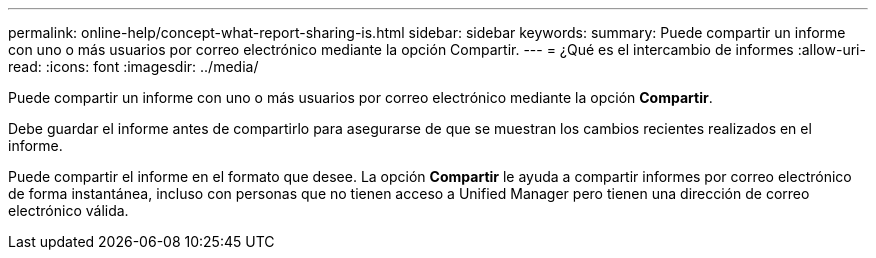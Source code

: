 ---
permalink: online-help/concept-what-report-sharing-is.html 
sidebar: sidebar 
keywords:  
summary: Puede compartir un informe con uno o más usuarios por correo electrónico mediante la opción Compartir. 
---
= ¿Qué es el intercambio de informes
:allow-uri-read: 
:icons: font
:imagesdir: ../media/


[role="lead"]
Puede compartir un informe con uno o más usuarios por correo electrónico mediante la opción *Compartir*.

Debe guardar el informe antes de compartirlo para asegurarse de que se muestran los cambios recientes realizados en el informe.

Puede compartir el informe en el formato que desee. La opción *Compartir* le ayuda a compartir informes por correo electrónico de forma instantánea, incluso con personas que no tienen acceso a Unified Manager pero tienen una dirección de correo electrónico válida.
